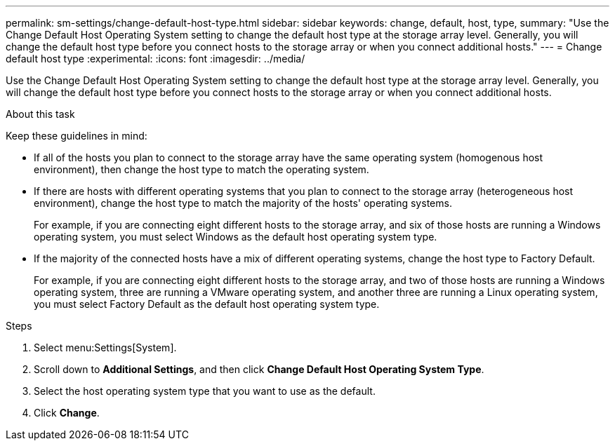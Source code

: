 ---
permalink: sm-settings/change-default-host-type.html
sidebar: sidebar
keywords: change, default, host, type,
summary: "Use the Change Default Host Operating System setting to change the default host type at the storage array level. Generally, you will change the default host type before you connect hosts to the storage array or when you connect additional hosts."
---
= Change default host type
:experimental:
:icons: font
:imagesdir: ../media/

[.lead]
Use the Change Default Host Operating System setting to change the default host type at the storage array level. Generally, you will change the default host type before you connect hosts to the storage array or when you connect additional hosts.

.About this task

Keep these guidelines in mind:

* If all of the hosts you plan to connect to the storage array have the same operating system (homogenous host environment), then change the host type to match the operating system.
* If there are hosts with different operating systems that you plan to connect to the storage array (heterogeneous host environment), change the host type to match the majority of the hosts' operating systems.
+
For example, if you are connecting eight different hosts to the storage array, and six of those hosts are running a Windows operating system, you must select Windows as the default host operating system type.

* If the majority of the connected hosts have a mix of different operating systems, change the host type to Factory Default.
+
For example, if you are connecting eight different hosts to the storage array, and two of those hosts are running a Windows operating system, three are running a VMware operating system, and another three are running a Linux operating system, you must select Factory Default as the default host operating system type.

.Steps

. Select menu:Settings[System].
. Scroll down to *Additional Settings*, and then click *Change Default Host Operating System Type*.
. Select the host operating system type that you want to use as the default.
. Click *Change*.
